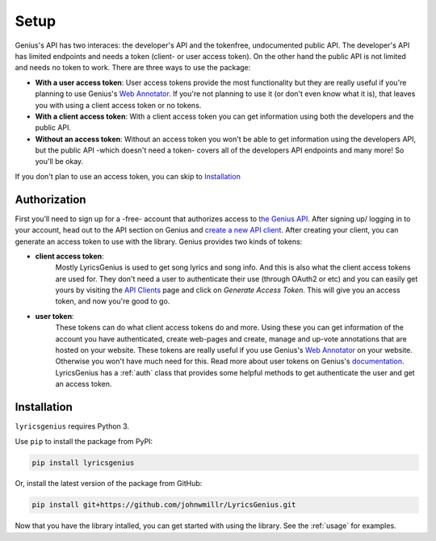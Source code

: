 .. _setup:


Setup
=====
Genius's API has two interaces: the developer's API and the tokenfree,
undocumented public API. The developer's API has limited endpoints and
needs a token (client- or user access token). On the other hand the
public API is not limited and needs no token to work. There are three
ways to use the package:

-  **With a user access token**: User access tokens provide the most
   functionality but they are really useful if you're planning to use
   Genius's `Web Annotator`_. If you're not planning to use it (or don't
   even know what it is), that leaves you with using a client access
   token or no tokens.
-  **With a client access token**: With a client access token you can
   get information using both the developers and the public API.
-  **Without an access token**: Without an access token you won't be
   able to get information using the developers API, but the public API
   -which doesn't need a token- covers all of the developers API
   endpoints and many more! So you'll be okay.

If you don't plan to use an access token, you can skip to `Installation`_


Authorization
-------------
First you’ll need to sign up for a -free- account
that authorizes access to `the Genius API`_. After signing up/
logging in to your account, head out to the API section on Genius
and `create a new API client`_. After creating your client, you can
generate an access token to use with the library. Genius provides
two kinds of tokens:

- **client access token**:
    Mostly LyricsGenius is used to get song lyrics and song
    info. And this is also what the client access tokens are used for. They
    don't need a user to authenticate their use (through OAuth2 or etc) and
    you can easily get yours by visiting the `API Clients`_ page and click
    on *Generate Access Token*. This will give you an access token, and
    now you're good to go.

- **user token**:
    These tokens can do what client access tokens do and
    more. Using these you can get information of the account you have
    authenticated, create web-pages and create, manage and up-vote
    annotations that are hosted on your website. These tokens are
    really useful if you use Genius's `Web Annotator`_ on your website.
    Otherwise you won't have much need for this. Read more about
    user tokens on Genius's `documentation`_. LyricsGenius has a
    :ref:`auth` class that provides some helpful methods to get
    authenticate the user and get an access token.

Installation
------------

``lyricsgenius`` requires Python 3.

Use ``pip`` to install the package from PyPI:

.. code:: bash

   pip install lyricsgenius

Or, install the latest version of the package from GitHub:

.. code:: bash

   pip install git+https://github.com/johnwmillr/LyricsGenius.git


Now that you have the library intalled, you can get started with using
the library. See the :ref:`usage` for examples.

.. _Web Annotator: https://genius.com/web-annotator
.. _the Genius API: http://genius.com/api-clients
.. _API Clients: https://genius.com/api-clients
.. _Web Annotator: https://genius.com/web-annotator
.. _documentation: https://docs.genius.com/#/authentication-h1
.. _create a new API client: https://genius.com/api-clients/new
.. _create an app: http://genius.com/api-clients
.. _OAuth2: https://lyricsgenius.readthedocs.io/en/latest/reference/auth.html#auth
